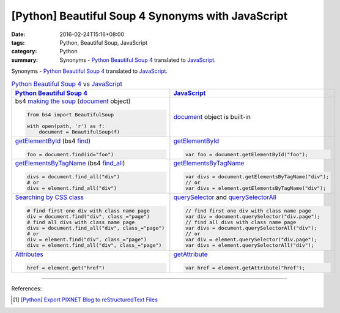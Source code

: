 [Python] Beautiful Soup 4 Synonyms with JavaScript
##################################################

:date: 2016-02-24T15:16+08:00
:tags: Python, Beautiful Soup, JavaScript
:category: Python
:summary: Synonyms - Python_ `Beautiful Soup 4`_ translated to JavaScript_.

Synonyms - Python_ `Beautiful Soup 4`_ translated to JavaScript_.

.. list-table:: Python_ `Beautiful Soup 4`_ vs JavaScript_
   :header-rows: 1
   :class: table-syntax-diff

   * - Python_ `Beautiful Soup 4`_
     - JavaScript_

   * - bs4 `making the soup`_ (document_ object)

       .. code-block:: python

         from bs4 import BeautifulSoup

         with open(path, 'r') as f:
             document = BeautifulSoup(f)

     - document_ object is built-in

   * - getElementById_ (bs4 find_)

       .. code-block:: python

         foo = document.find(id="foo")

     - getElementById_

       .. code-block:: javascript

         var foo = document.getElementById("foo");

   * - getElementsByTagName_ (bs4 `find_all`_)

       .. code-block:: python

         divs = document.find_all("div")
         # or
         divs = element.find_all("div")

     - getElementsByTagName_

       .. code-block:: javascript

         var divs = document.getElementsByTagName("div");
         // or
         var divs = element.getElementsByTagName("div");

   * - `Searching by CSS class`_

       .. code-block:: python

         # find first one div with class name page
         div = document.find("div", class_="page")
         # find all divs with class name page
         divs = document.find_all("div", class_="page")
         # or
         div = element.find("div", class_="page")
         divs = element.find_all("div", class_="page")

     - querySelector_ and querySelectorAll_

       .. code-block:: javascript

         // find first one div with class name page
         var div = document.querySelector("div.page");
         // find all divs with class name page
         var divs = document.querySelectorAll("div");
         // or
         var div = element.querySelector("div.page");
         var divs = element.querySelectorAll("div");

   * - Attributes_

       .. code-block:: python

         href = element.get("href")

     - getAttribute_

       .. code-block:: javascript

         var href = element.getAttribute("href");

----

References:

.. [1] `[Python] Export PIXNET Blog to reStructuredText Files <{filename}../17/python-export-pixnet-blog-to-rst%en.rst>`_



.. _Python: https://www.python.org/
.. _JavaScript: https://www.google.com/search?q=javascript
.. _Beautiful Soup 4: https://www.google.com/search?q=Beautiful+Soup+4
.. _document: http://www.w3schools.com/jsref/dom_obj_document.asp
.. _making the soup: http://www.crummy.com/software/BeautifulSoup/bs4/doc/#making-the-soup
.. _getElementById: http://www.w3schools.com/jsref/met_doc_getelementbyid.asp
.. _find: http://www.crummy.com/software/BeautifulSoup/bs4/doc/#find
.. _getElementsByTagName: http://www.w3schools.com/jsref/met_document_getelementsbytagname.asp
.. _find_all: http://www.crummy.com/software/BeautifulSoup/bs4/doc/#a-string
.. _Searching by CSS class: http://www.crummy.com/software/BeautifulSoup/bs4/doc/#searching-by-css-class
.. _querySelector: https://developer.mozilla.org/en-US/docs/Web/API/Document/querySelector
.. _querySelectorAll: https://developer.mozilla.org/en-US/docs/Web/API/Document/querySelectorAll
.. _Attributes: http://www.crummy.com/software/BeautifulSoup/bs4/doc/#attributes
.. _getAttribute: http://www.w3schools.com/jsref/met_element_getattribute.asp
